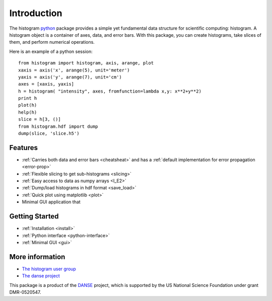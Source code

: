 .. _intro:

Introduction
============

The histogram `python <http://python.org>`_ package
provides a simple yet fundamental
data structure for scientific computing: histogram.
A histogram object is a container of axes, data, and error bars.
With this package, you can create histograms, take slices of them,
and perform numerical operations.

.. The datasets in a histogram can be easily retrieved as
.. `numpy <http://numpy.org/>`_ arrays.
.. The meta data of a histogram are
.. accessible through member functions
.. of the histogram and the associated data objects.

Here is an example of a python session::

    from histogram import histogram, axis, arange, plot
    xaxis = axis('x', arange(5), unit='meter')
    yaxis = axis('y', arange(7), unit='cm')
    axes = [xaxis, yaxis]
    h = histogram( "intensity", axes, fromfunction=lambda x,y: x**2+y**2)
    print h
    plot(h)
    help(h)
    slice = h[3, ()]
    from histogram.hdf import dump
    dump(slice, 'slice.h5')


Features
^^^^^^^^

* :ref:`Carries both data and error bars <cheatsheat>` and
  has a :ref:`default implementation for error propagation <error-prop>`
* :ref:`Flexible slicing to get sub-histograms <slicing>`
* :ref:`Easy access to data as numpy arrays <I_E2>`
* :ref:`Dump/load histograms in hdf format <save_load>`
* :ref:`Quick plot using matplotlib <plot>`
* Minimal GUI application that


Getting Started
^^^^^^^^^^^^^^^

* :ref:`Installation <install>`
* :ref:`Python interface <python-interface>`
* :ref:`Minimal GUI <gui>`


More information
^^^^^^^^^^^^^^^^
* `The histogram user group <http://googlegroups.com/group/histogram-users>`_
* `The danse project <http://danse.us>`_


This package is a product of the
`DANSE <http://danse.us>`_ project,
which is supported by the US National Science Foundation
under grant DMR-0520547.

.. For more details about how to manipulate histograms,
.. please read :ref:`python-interface` .
.. Histograms can also be accessed
.. from within the Histogram GUI application,
.. which may be more convenient and interactive.
.. The :ref:`gui` has more details about that.
